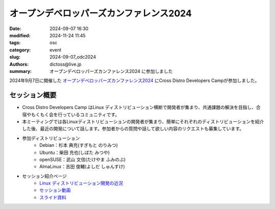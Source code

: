 オープンデベロッパーズカンファレンス2024
##############################################

:date: 2024-09-07 16:30
:modified: 2024-11-24 11:45
:tags: osc
:category: event
:slug: 2024-09-07_odc2024
:authors: dictoss@live.jp
:summary: オープンデベロッパーズカンファレンス2024 に参加しました

2024年9月7日に開催した `オープンデベロッパーズカンファレンス2024 <https://event.ospn.jp/odc2024/>`_ にCross Distro Developers Campが参加しました。

セッション概要
============================

- Cross Distro Developers Camp はLinux ディストリビューション横断で開発者が集まり、共通課題の解決を目指し、合宿やもくもく会を行っているコミュニティです。
- 本ミーティングでは各Linuxディストリビューションの開発者が集まり、簡単にそれぞれのディストリビューションを紹介した後、最近の開発について話します。参加者からの質問や話して欲しい内容のリクエストも募集しています。
- 参加ディストリビューション
    - Debian：杉本 典充(すぎもと のりみつ)
    - Ubuntu：柴田 充也(しばた みつや)
    - openSUSE：武山 文信(たけやま ふみのぶ)
    - AlmaLinux：吉田 俊輔(よしだ しゅんすけ)
- セッション紹介ページ
    - `Linux ディストリビューション開発の近況 <https://event.ospn.jp/odc2024/session/1634934>`_
    - `セッション動画 <https://www.youtube.com/watch?v=uDwabzZrbqw>`_
    - `スライド資料 <https://event.ospn.jp/odc2024/article/odc24_cddc>`_
